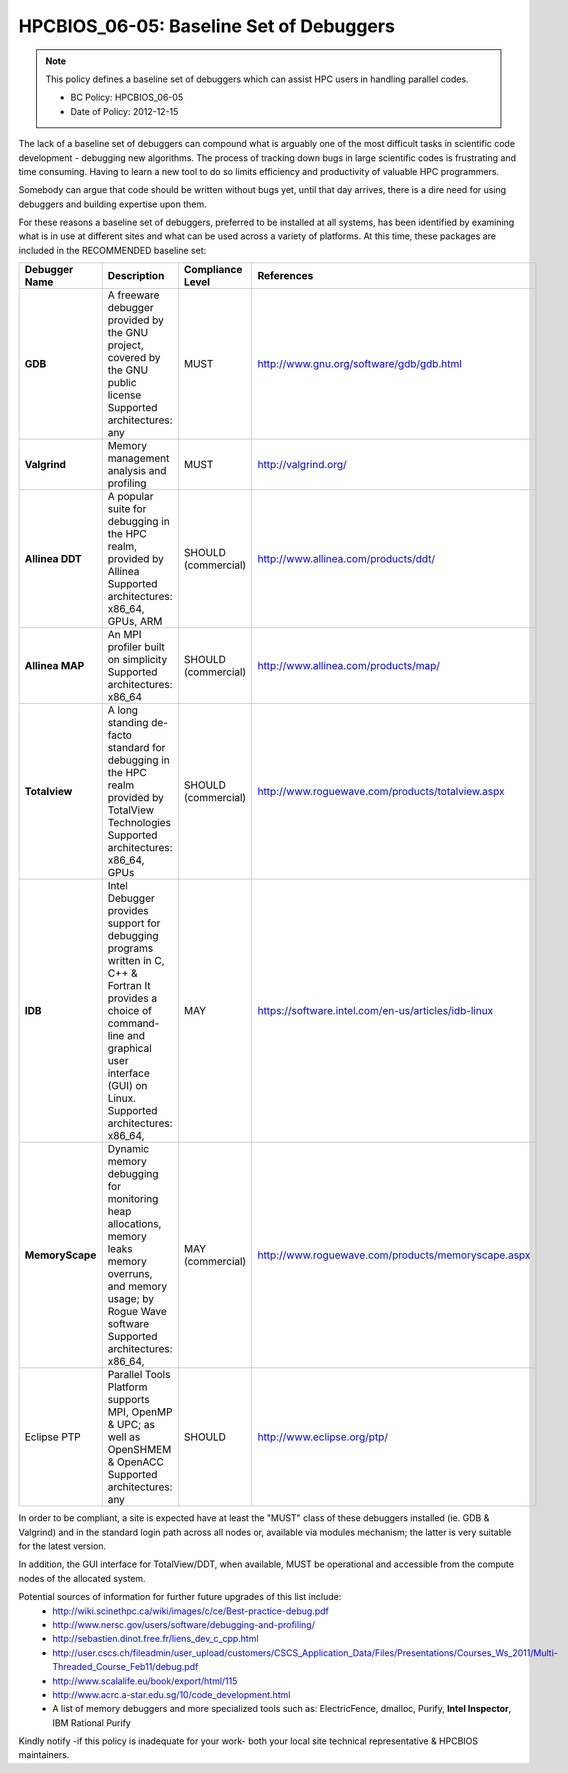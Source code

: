 .. _HPCBIOS_06-05:

HPCBIOS_06-05: Baseline Set of Debuggers
========================================

.. note::
  This policy defines a baseline set of debuggers which can assist HPC users in handling parallel codes.

  * BC Policy: HPCBIOS_06-05
  * Date of Policy: 2012-12-15

The lack of a baseline set of debuggers can compound what is arguably
one of the most difficult tasks in scientific code development -
debugging new algorithms. The process of tracking down bugs in large
scientific codes is frustrating and time consuming. Having to learn a
new tool to do so limits efficiency and productivity of valuable HPC programmers.

Somebody can argue that code should be written without bugs yet, until that day arrives,
there is a dire need for using debuggers and building expertise upon them.

For these reasons a baseline set of debuggers, preferred to be installed
at all systems, has been identified by examining what is in use at
different sites and what can be used across a variety of platforms.
At this time, these packages are included in the RECOMMENDED baseline set:

+------------------+------------------------------------------------------------------------------------+------------------+----------------------------------------------------+
| Debugger Name    | Description                                                                        | Compliance Level | References                                         |
+==================+====================================================================================+==================+====================================================+
| **GDB**          | A freeware debugger provided by the GNU project, covered by the GNU public license | MUST             | http://www.gnu.org/software/gdb/gdb.html           |
|                  | Supported architectures: any                                                       |                  |                                                    |
+------------------+------------------------------------------------------------------------------------+------------------+----------------------------------------------------+
| **Valgrind**     | Memory management analysis and profiling                                           | MUST             | http://valgrind.org/                               |
+------------------+------------------------------------------------------------------------------------+------------------+----------------------------------------------------+
| **Allinea DDT**  | A popular suite for debugging in the HPC realm, provided by Allinea                | SHOULD           | http://www.allinea.com/products/ddt/               |
|                  | Supported architectures: x86_64, GPUs, ARM                                         | (commercial)     |                                                    |
+------------------+------------------------------------------------------------------------------------+------------------+----------------------------------------------------+
| **Allinea MAP**  | An MPI profiler built on simplicity                                                | SHOULD           | http://www.allinea.com/products/map/               |
|                  | Supported architectures: x86_64                                                    | (commercial)     |                                                    |
+------------------+------------------------------------------------------------------------------------+------------------+----------------------------------------------------+
| **Totalview**    | A long standing de-facto standard for debugging in the HPC realm provided          | SHOULD           | http://www.roguewave.com/products/totalview.aspx   |
|                  | by TotalView Technologies                                                          | (commercial)     |                                                    |
|                  | Supported architectures: x86_64, GPUs                                              |                  |                                                    |
+------------------+------------------------------------------------------------------------------------+------------------+----------------------------------------------------+
| **IDB**          | Intel Debugger provides support for debugging programs written in C, C++ & Fortran | MAY              | https://software.intel.com/en-us/articles/idb-linux|
|                  | It provides a choice of command-line and graphical user interface (GUI) on Linux.  |                  |                                                    |
|                  | Supported architectures: x86_64,                                                   |                  |                                                    |
+------------------+------------------------------------------------------------------------------------+------------------+----------------------------------------------------+
| **MemoryScape**  | Dynamic memory debugging for monitoring heap allocations, memory leaks             | MAY              | http://www.roguewave.com/products/memoryscape.aspx |
|                  | memory overruns, and memory usage; by Rogue Wave software                          | (commercial)     |                                                    |
|                  | Supported architectures: x86_64,                                                   |                  |                                                    |
+------------------+------------------------------------------------------------------------------------+------------------+----------------------------------------------------+
| Eclipse PTP      | Parallel Tools Platform supports MPI, OpenMP & UPC; as well as OpenSHMEM & OpenACC | SHOULD           | http://www.eclipse.org/ptp/                        |
|                  | Supported architectures: any                                                       |                  |                                                    |
+------------------+------------------------------------------------------------------------------------+------------------+----------------------------------------------------+

In order to be compliant, a site is expected have at least the "MUST" class of these
debuggers installed (ie. GDB & Valgrind) and in the standard login path across all nodes or,
available via modules mechanism; the latter is very suitable for the latest version.

In addition, the GUI interface for TotalView/DDT, when available,
MUST be operational and accessible from the compute nodes of the allocated system.

Potential sources of information for further future upgrades of this list include:
  * http://wiki.scinethpc.ca/wiki/images/c/ce/Best-practice-debug.pdf
  * http://www.nersc.gov/users/software/debugging-and-profiling/
  * http://sebastien.dinot.free.fr/liens_dev_c_cpp.html
  * http://user.cscs.ch/fileadmin/user_upload/customers/CSCS_Application_Data/Files/Presentations/Courses_Ws_2011/Multi-Threaded_Course_Feb11/debug.pdf
  * http://www.scalalife.eu/book/export/html/115 
  * http://www.acrc.a-star.edu.sg/10/code_development.html
  * A list of memory debuggers and more specialized tools such as: ElectricFence, dmalloc, Purify, **Intel Inspector**, IBM Rational Purify

Kindly notify -if this policy is inadequate for your work-
both your local site technical representative & HPCBIOS maintainers.


